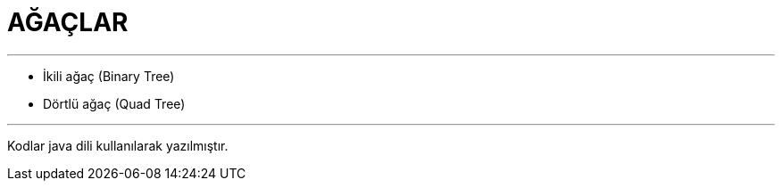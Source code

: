 = AĞAÇLAR

---
* İkili ağaç (Binary Tree)
* Dörtlü ağaç (Quad Tree)

---

--
Kodlar java dili kullanılarak yazılmıştır.
--
